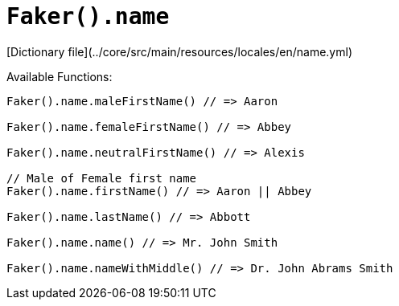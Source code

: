 # `Faker().name`

[Dictionary file](../core/src/main/resources/locales/en/name.yml)

Available Functions:  
```kotlin
Faker().name.maleFirstName() // => Aaron

Faker().name.femaleFirstName() // => Abbey

Faker().name.neutralFirstName() // => Alexis

// Male of Female first name
Faker().name.firstName() // => Aaron || Abbey

Faker().name.lastName() // => Abbott

Faker().name.name() // => Mr. John Smith

Faker().name.nameWithMiddle() // => Dr. John Abrams Smith
```
